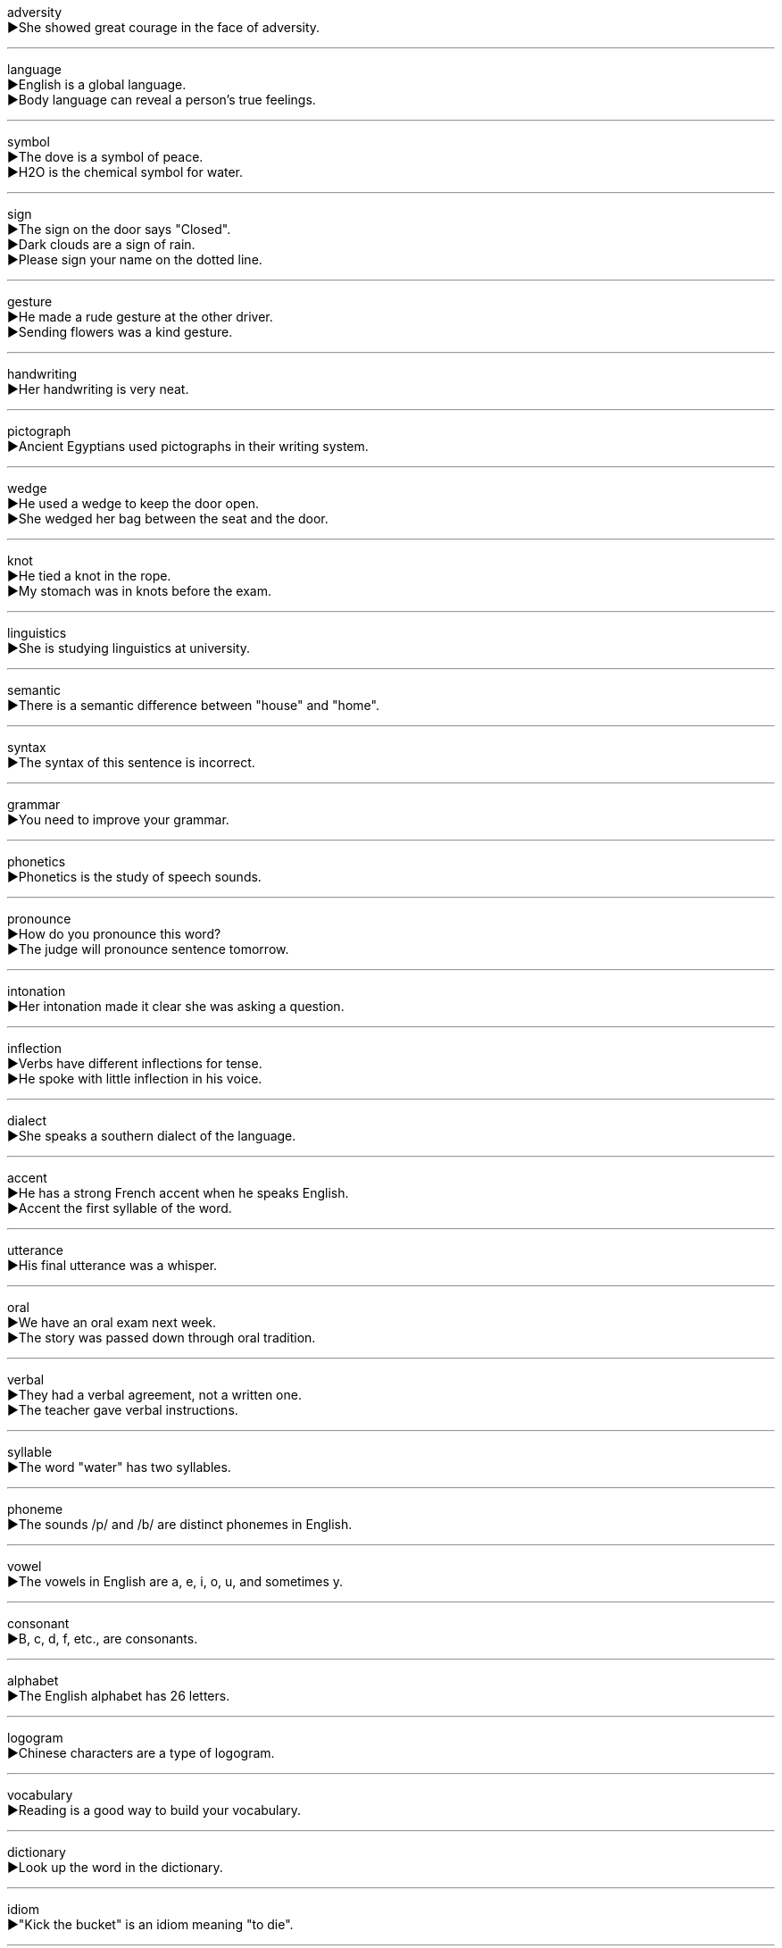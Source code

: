 
adversity +
▶She showed great courage in the face of adversity. +

'''

language +
▶English is a global language. +
▶Body language can reveal a person's true feelings. +

'''

symbol +
▶The dove is a symbol of peace. +
▶H2O is the chemical symbol for water. +

'''

sign +
▶The sign on the door says "Closed". +
▶Dark clouds are a sign of rain. +
▶Please sign your name on the dotted line. +

'''

gesture +
▶He made a rude gesture at the other driver. +
▶Sending flowers was a kind gesture. +

'''

handwriting +
▶Her handwriting is very neat. +

'''

pictograph +
▶Ancient Egyptians used pictographs in their writing system. +

'''

wedge +
▶He used a wedge to keep the door open. +
▶She wedged her bag between the seat and the door. +

'''

knot +
▶He tied a knot in the rope. +
▶My stomach was in knots before the exam. +

'''

linguistics +
▶She is studying linguistics at university. +

'''

semantic +
▶There is a semantic difference between "house" and "home". +

'''

syntax +
▶The syntax of this sentence is incorrect. +

'''

grammar +
▶You need to improve your grammar. +

'''

phonetics +
▶Phonetics is the study of speech sounds. +

'''

pronounce +
▶How do you pronounce this word? +
▶The judge will pronounce sentence tomorrow. +

'''

intonation +
▶Her intonation made it clear she was asking a question. +

'''

inflection +
▶Verbs have different inflections for tense. +
▶He spoke with little inflection in his voice. +

'''

dialect +
▶She speaks a southern dialect of the language. +

'''

accent +
▶He has a strong French accent when he speaks English. +
▶Accent the first syllable of the word. +

'''

utterance +
▶His final utterance was a whisper. +

'''

oral +
▶We have an oral exam next week. +
▶The story was passed down through oral tradition. +

'''

verbal +
▶They had a verbal agreement, not a written one. +
▶The teacher gave verbal instructions. +

'''

syllable +
▶The word "water" has two syllables. +

'''

phoneme +
▶The sounds /p/ and /b/ are distinct phonemes in English. +

'''

vowel +
▶The vowels in English are a, e, i, o, u, and sometimes y. +

'''

consonant +
▶B, c, d, f, etc., are consonants. +

'''

alphabet +
▶The English alphabet has 26 letters. +

'''

logogram +
▶Chinese characters are a type of logogram. +

'''

vocabulary +
▶Reading is a good way to build your vocabulary. +

'''

dictionary +
▶Look up the word in the dictionary. +

'''

idiom +
▶"Kick the bucket" is an idiom meaning "to die". +

'''

phrase +
▶"On the other hand" is a common phrase. +

'''

clause +
▶A complex sentence contains a main clause and one or more subordinate clauses. +

'''

expression +
▶"It's raining cats and dogs" is a colorful expression. +
▶Her face wore a sad expression. +

'''

tense +
▶The past tense of "go" is "went". +
▶I felt tense before the interview. +

'''

root +
▶The root of the word "unhappiness" is "happy". +
▶The tree's roots go deep into the ground. +

'''

prefix +
▶"Un-" is a prefix meaning "not", as in "unhappy". +

'''

suffix +
▶"-ness" is a suffix that can form nouns from adjectives, like "happiness". +

'''

abbreviation +
▶"Dr." is an abbreviation for "Doctor". +

'''

synonym +
▶"Big" and "large" are synonyms. +

'''

antonym +
▶"Hot" and "cold" are antonyms. +

'''

noun +
▶"Book", "city", and "love" are all nouns. +

'''

singular +
▶The singular form of "children" is "child". +

'''

plural +
▶The plural of "mouse" is "mice". +

'''

pronoun +
▶"He", "she", "it", and "they" are pronouns. +

'''

verb +
▶"Run", "think", and "be" are verbs. +

'''

adjective +
▶"Red", "happy", and "tall" are adjectives. +

'''

adverb +
▶"Quickly", "very", and "well" are adverbs. +

'''

preposition +
▶"In", "on", "at", and "under" are prepositions. +

'''

conjunction +
▶"And", "but", and "or" are conjunctions. +

'''

consistent +
▶Her work is always of a consistent high quality. +
▶Your story is not consistent with the facts. +

'''

complicated +
▶The instructions are too complicated to follow. +

'''

complex +
▶It's a complex issue with no easy solution. +
▶The new sports complex has a pool and a gym. +

'''

compile +
▶We need to compile a list of all the participants. +
▶The computer compiles the code into an executable program. +

'''

version +
▶This is the latest version of the software. +
▶He told me his version of events. +

'''

translate +
▶Can you translate this document into French? +
▶It's hard to translate my feelings into words. +

'''

paraphrase +
▶Please paraphrase the paragraph in your own words. +

'''

interpret +
▶She will interpret for the foreign delegates. +
▶How do you interpret his silence? +

'''

narrate +
▶The documentary was narrated by a famous actor. +

'''

illuminate +
▶The street lights illuminate the path. +
▶His explanation illuminated the complex topic. +

'''

decipher +
▶It took years to decipher the ancient code. +
▶I can't decipher his handwriting. +

'''

eloquence +
▶She spoke with great eloquence on the subject. +

'''

communicate +
▶We need to communicate our plans clearly. +
▶Dolphins communicate with each other using sounds. +

'''

discussion +
▶We had a long discussion about the future of the company. +

'''

brainstorm +
▶Let's brainstorm some ideas for the project. +

'''

debate +
▶There was a lively debate about the new policy. +
▶We debated whether to go or stay. +

'''

commentary +
▶The book provides a commentary on modern society. +
▶I listened to the live commentary of the football match. +

'''

negotiate +
▶The union is negotiating for higher wages. +
▶We negotiated a steep hill in our car. +

'''
